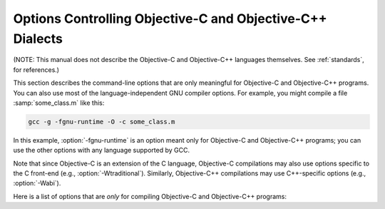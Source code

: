 ..
  Copyright 1988-2021 Free Software Foundation, Inc.
  This is part of the GCC manual.
  For copying conditions, see the GPL license file

.. _objective-c-and-objective-c++-dialect-options:

Options Controlling Objective-C and Objective-C++ Dialects
**********************************************************

.. index:: compiler options, Objective-C and Objective-C++

.. index:: Objective-C and Objective-C++ options, command-line

.. index:: options, Objective-C and Objective-C++

(NOTE: This manual does not describe the Objective-C and Objective-C++
languages themselves.  See :ref:`standards`, for references.)

This section describes the command-line options that are only meaningful
for Objective-C and Objective-C++ programs.  You can also use most of
the language-independent GNU compiler options.
For example, you might compile a file :samp:`some_class.m` like this:

.. code-block:: shell-session

  gcc -g -fgnu-runtime -O -c some_class.m

In this example, :option:`-fgnu-runtime` is an option meant only for
Objective-C and Objective-C++ programs; you can use the other options with
any language supported by GCC.

Note that since Objective-C is an extension of the C language, Objective-C
compilations may also use options specific to the C front-end (e.g.,
:option:`-Wtraditional`).  Similarly, Objective-C++ compilations may use
C++-specific options (e.g., :option:`-Wabi`).

Here is a list of options that are *only* for compiling Objective-C
and Objective-C++ programs:

.. option:: -fconstant-string-class=class-name

  Use :samp:`{class-name}` as the name of the class to instantiate for each
  literal string specified with the syntax ``@"..."``.  The default
  class name is ``NXConstantString`` if the GNU runtime is being used, and
  ``NSConstantString`` if the NeXT runtime is being used (see below).  The
  :option:`-fconstant-cfstrings` option, if also present, overrides the
  :option:`-fconstant-string-class` setting and cause ``@"..."`` literals
  to be laid out as constant CoreFoundation strings.

.. option:: -fgnu-runtime

  Generate object code compatible with the standard GNU Objective-C
  runtime.  This is the default for most types of systems.

.. option:: -fnext-runtime

  Generate output compatible with the NeXT runtime.  This is the default
  for NeXT-based systems, including Darwin and Mac OS X.  The macro
  ``__NEXT_RUNTIME__`` is predefined if (and only if) this option is
  used.

.. option:: -fno-nil-receivers

  Assume that all Objective-C message dispatches (``[receiver
  message:arg]``) in this translation unit ensure that the receiver is
  not ``nil``.  This allows for more efficient entry points in the
  runtime to be used.  This option is only available in conjunction with
  the NeXT runtime and ABI version 0 or 1.

.. option:: -fnil-receivers

  Default setting; overrides :option:`-fno-nil-receivers`.

.. option:: -fobjc-abi-version=n

  Use version :samp:`{n}` of the Objective-C ABI for the selected runtime.
  This option is currently supported only for the NeXT runtime.  In that
  case, Version 0 is the traditional (32-bit) ABI without support for
  properties and other Objective-C 2.0 additions.  Version 1 is the
  traditional (32-bit) ABI with support for properties and other
  Objective-C 2.0 additions.  Version 2 is the modern (64-bit) ABI.  If
  nothing is specified, the default is Version 0 on 32-bit target
  machines, and Version 2 on 64-bit target machines.

.. option:: -fobjc-call-cxx-cdtors

  For each Objective-C class, check if any of its instance variables is a
  C++ object with a non-trivial default constructor.  If so, synthesize a
  special ``- (id) .cxx_construct`` instance method which runs
  non-trivial default constructors on any such instance variables, in order,
  and then return ``self``.  Similarly, check if any instance variable
  is a C++ object with a non-trivial destructor, and if so, synthesize a
  special ``- (void) .cxx_destruct`` method which runs
  all such default destructors, in reverse order.

  The ``- (id) .cxx_construct`` and ``- (void) .cxx_destruct``
  methods thusly generated only operate on instance variables
  declared in the current Objective-C class, and not those inherited
  from superclasses.  It is the responsibility of the Objective-C
  runtime to invoke all such methods in an object's inheritance
  hierarchy.  The ``- (id) .cxx_construct`` methods are invoked
  by the runtime immediately after a new object instance is allocated;
  the ``- (void) .cxx_destruct`` methods are invoked immediately
  before the runtime deallocates an object instance.

  As of this writing, only the NeXT runtime on Mac OS X 10.4 and later has
  support for invoking the ``- (id) .cxx_construct`` and
  ``- (void) .cxx_destruct`` methods.

.. option:: -fobjc-direct-dispatch

  Allow fast jumps to the message dispatcher.  On Darwin this is
  accomplished via the comm page.

.. option:: -fobjc-exceptions

  Enable syntactic support for structured exception handling in
  Objective-C, similar to what is offered by C++.  This option
  is required to use the Objective-C keywords ``@try``,
  ``@throw``, ``@catch``, ``@finally`` and
  ``@synchronized``.  This option is available with both the GNU
  runtime and the NeXT runtime (but not available in conjunction with
  the NeXT runtime on Mac OS X 10.2 and earlier).

.. option:: -fobjc-gc

  Enable garbage collection (GC) in Objective-C and Objective-C++
  programs.  This option is only available with the NeXT runtime; the
  GNU runtime has a different garbage collection implementation that
  does not require special compiler flags.

.. option:: -fobjc-nilcheck

  For the NeXT runtime with version 2 of the ABI, check for a nil
  receiver in method invocations before doing the actual method call.
  This is the default and can be disabled using
  :option:`-fno-objc-nilcheck`.  Class methods and super calls are never
  checked for nil in this way no matter what this flag is set to.
  Currently this flag does nothing when the GNU runtime, or an older
  version of the NeXT runtime ABI, is used.

.. option:: -fobjc-std=objc1

  Conform to the language syntax of Objective-C 1.0, the language
  recognized by GCC 4.0.  This only affects the Objective-C additions to
  the C/C++ language; it does not affect conformance to C/C++ standards,
  which is controlled by the separate C/C++ dialect option flags.  When
  this option is used with the Objective-C or Objective-C++ compiler,
  any Objective-C syntax that is not recognized by GCC 4.0 is rejected.
  This is useful if you need to make sure that your Objective-C code can
  be compiled with older versions of GCC.

.. option:: -freplace-objc-classes

  Emit a special marker instructing :command:`ld(1)` not to statically link in
  the resulting object file, and allow :command:`dyld(1)` to load it in at
  run time instead.  This is used in conjunction with the Fix-and-Continue
  debugging mode, where the object file in question may be recompiled and
  dynamically reloaded in the course of program execution, without the need
  to restart the program itself.  Currently, Fix-and-Continue functionality
  is only available in conjunction with the NeXT runtime on Mac OS X 10.3
  and later.

.. option:: -fzero-link

  When compiling for the NeXT runtime, the compiler ordinarily replaces calls
  to ``objc_getClass("...")`` (when the name of the class is known at
  compile time) with static class references that get initialized at load time,
  which improves run-time performance.  Specifying the :option:`-fzero-link` flag
  suppresses this behavior and causes calls to ``objc_getClass("...")``
  to be retained.  This is useful in Zero-Link debugging mode, since it allows
  for individual class implementations to be modified during program execution.
  The GNU runtime currently always retains calls to ``objc_get_class("...")``
  regardless of command-line options.

.. option:: -fno-local-ivars

  By default instance variables in Objective-C can be accessed as if
  they were local variables from within the methods of the class they're
  declared in.  This can lead to shadowing between instance variables
  and other variables declared either locally inside a class method or
  globally with the same name.  Specifying the :option:`-fno-local-ivars`
  flag disables this behavior thus avoiding variable shadowing issues.

.. option:: -flocal-ivars

  Default setting; overrides :option:`-fno-local-ivars`.

.. option:: -fivar-visibility=[public|protected|private|package]

  Set the default instance variable visibility to the specified option
  so that instance variables declared outside the scope of any access
  modifier directives default to the specified visibility.

.. option:: -gen-decls

  Dump interface declarations for all classes seen in the source file to a
  file named :samp:`{sourcename}.decl`.

.. option:: -Wassign-intercept

  .. note::

    Objective-C and Objective-C++ only

  Warn whenever an Objective-C assignment is being intercepted by the
  garbage collector.

.. option:: -Wno-assign-intercept

  Default setting; overrides :option:`-Wassign-intercept`.

.. option:: -Wno-property-assign-default

  .. note::

    Objective-C and Objective-C++ only

  Do not warn if a property for an Objective-C object has no assign
  semantics specified.

.. option:: -Wproperty-assign-default

  Default setting; overrides :option:`-Wno-property-assign-default`.

.. option:: -Wno-protocol

  .. note::

    Objective-C and Objective-C++ only

  If a class is declared to implement a protocol, a warning is issued for
  every method in the protocol that is not implemented by the class.  The
  default behavior is to issue a warning for every method not explicitly
  implemented in the class, even if a method implementation is inherited
  from the superclass.  If you use the :option:`-Wno-protocol` option, then
  methods inherited from the superclass are considered to be implemented,
  and no warning is issued for them.

.. option:: -Wprotocol

  Default setting; overrides :option:`-Wno-protocol`.

.. option:: -Wobjc-root-class

  .. note::

    Objective-C and Objective-C++ only

  Warn if a class interface lacks a superclass. Most classes will inherit
  from ``NSObject`` (or ``Object``) for example.  When declaring
  classes intended to be root classes, the warning can be suppressed by
  marking their interfaces with ``__attribute__((objc_root_class))``.

.. option:: -Wselector

  .. note::

    Objective-C and Objective-C++ only

  Warn if multiple methods of different types for the same selector are
  found during compilation.  The check is performed on the list of methods
  in the final stage of compilation.  Additionally, a check is performed
  for each selector appearing in a ``@selector(...)``
  expression, and a corresponding method for that selector has been found
  during compilation.  Because these checks scan the method table only at
  the end of compilation, these warnings are not produced if the final
  stage of compilation is not reached, for example because an error is
  found during compilation, or because the :option:`-fsyntax-only` option is
  being used.

.. option:: -Wno-selector

  Default setting; overrides :option:`-Wselector`.

.. option:: -Wstrict-selector-match

  .. note::

    Objective-C and Objective-C++ only

  Warn if multiple methods with differing argument and/or return types are
  found for a given selector when attempting to send a message using this
  selector to a receiver of type ``id`` or ``Class``.  When this flag
  is off (which is the default behavior), the compiler omits such warnings
  if any differences found are confined to types that share the same size
  and alignment.

.. option:: -Wno-strict-selector-match

  Default setting; overrides :option:`-Wstrict-selector-match`.

.. option:: -Wundeclared-selector

  .. note::

    Objective-C and Objective-C++ only

  Warn if a ``@selector(...)`` expression referring to an
  undeclared selector is found.  A selector is considered undeclared if no
  method with that name has been declared before the
  ``@selector(...)`` expression, either explicitly in an
  ``@interface`` or ``@protocol`` declaration, or implicitly in
  an ``@implementation`` section.  This option always performs its
  checks as soon as a ``@selector(...)`` expression is found,
  while :option:`-Wselector` only performs its checks in the final stage of
  compilation.  This also enforces the coding style convention
  that methods and selectors must be declared before being used.

.. option:: -Wno-undeclared-selector

  Default setting; overrides :option:`-Wundeclared-selector`.

.. option:: -print-objc-runtime-info

  Generate C header describing the largest structure that is passed by
  value, if any.